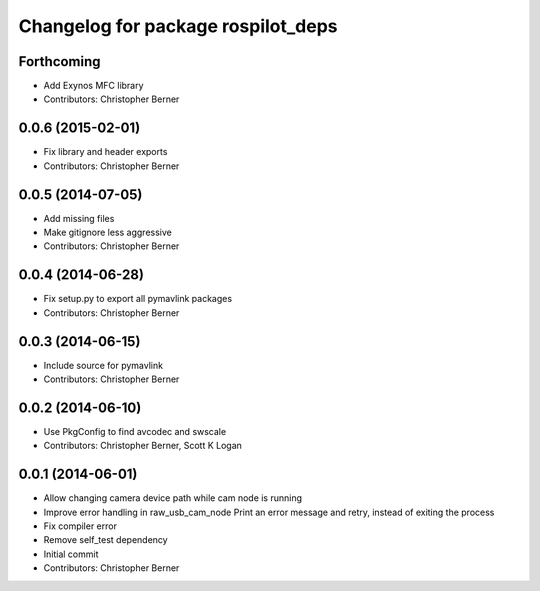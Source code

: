 ^^^^^^^^^^^^^^^^^^^^^^^^^^^^^^^^^^^
Changelog for package rospilot_deps
^^^^^^^^^^^^^^^^^^^^^^^^^^^^^^^^^^^

Forthcoming
-----------
* Add Exynos MFC library
* Contributors: Christopher Berner

0.0.6 (2015-02-01)
------------------
* Fix library and header exports
* Contributors: Christopher Berner

0.0.5 (2014-07-05)
------------------
* Add missing files
* Make gitignore less aggressive
* Contributors: Christopher Berner

0.0.4 (2014-06-28)
------------------
* Fix setup.py to export all pymavlink packages
* Contributors: Christopher Berner

0.0.3 (2014-06-15)
------------------
* Include source for pymavlink
* Contributors: Christopher Berner

0.0.2 (2014-06-10)
------------------
* Use PkgConfig to find avcodec and swscale
* Contributors: Christopher Berner, Scott K Logan

0.0.1 (2014-06-01)
------------------
* Allow changing camera device path while cam node is running
* Improve error handling in raw_usb_cam_node
  Print an error message and retry, instead of exiting the process
* Fix compiler error
* Remove self_test dependency
* Initial commit
* Contributors: Christopher Berner
